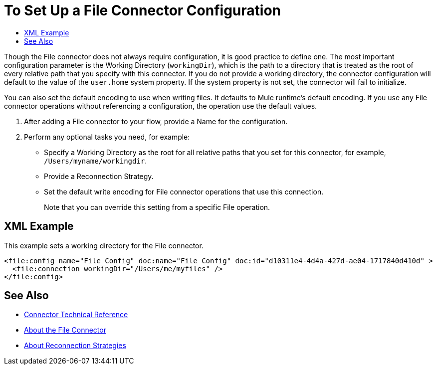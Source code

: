 = To Set Up a File Connector Configuration
:keywords: file, connector, configuration
:toc:
:toc-title:

Though the File connector does not always require configuration, it is good practice to define one. The most important configuration parameter is the Working Directory (`workingDir`), which is the path to a directory that is treated as the root of every relative path that you specify with this connector. If you do not provide a working directory, the connector configuration will default to the value of the `user.home` system property. If the system property is not set, the connector will fail to initialize.

You can also set the default encoding to use when writing files. It defaults to Mule runtime’s default encoding. If you use any File connector operations without referencing a configuration, the operation use the default values.

. After adding a File connector to your flow, provide a Name for the configuration.
. Perform any optional tasks you need, for example:
** Specify a Working Directory as the root for all relative paths that you set for this connector, for example, `/Users/myname/workingdir`.
** Provide a Reconnection Strategy.
** Set the default write encoding for File connector operations that use this connection.
+
Note that you can override this setting from a specific File operation.

== XML Example

This example sets a working directory for the File connector.

----
<file:config name="File_Config" doc:name="File Config" doc:id="d10311e4-4d4a-427d-ae04-1717840d410d" >
  <file:connection workingDir="/Users/me/myfiles" />
</file:config>
----

[[see_also]]
== See Also

* link:/connectors/file-documentation[Connector Technical Reference]
* link:/connectors/file-about-the-file-connector[About the File Connector]
* link:/mule-user-guide/reconnection-strategy-about[About Reconnection Strategies]


////
== Troubleshooting on Mac?
Do you want the application “AnypointStudio.app” to accept incoming network connections?

Clicking Deny may limit the application’s behavior. This setting can be changed in the Firewall pane of Security & Privacy preferences.
////
